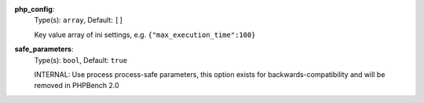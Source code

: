 
.. _executor_memory_centric_microtime_option_php_config:

**php_config**:
  Type(s): ``array``, Default: ``[]``

  Key value array of ini settings, e.g. ``{"max_execution_time":100}``

.. _executor_memory_centric_microtime_option_safe_parameters:

**safe_parameters**:
  Type(s): ``bool``, Default: ``true``

  INTERNAL: Use process process-safe parameters, this option exists for backwards-compatibility and will be removed in PHPBench 2.0